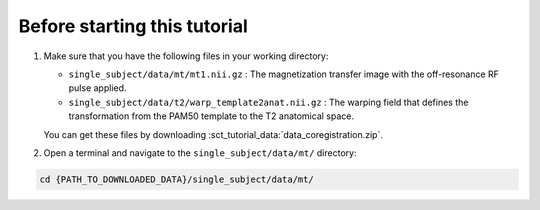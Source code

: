 Before starting this tutorial
#############################

#. Make sure that you have the following files in your working directory:

   * ``single_subject/data/mt/mt1.nii.gz`` : The magnetization transfer image with the off-resonance RF pulse applied.
   * ``single_subject/data/t2/warp_template2anat.nii.gz`` : The warping field that defines the transformation from the PAM50 template to the T2 anatomical space.

   You can get these files by downloading :sct_tutorial_data:`data_coregistration.zip`.

#. Open a terminal and navigate to the ``single_subject/data/mt/`` directory:

.. code:: sh

   cd {PATH_TO_DOWNLOADED_DATA}/single_subject/data/mt/